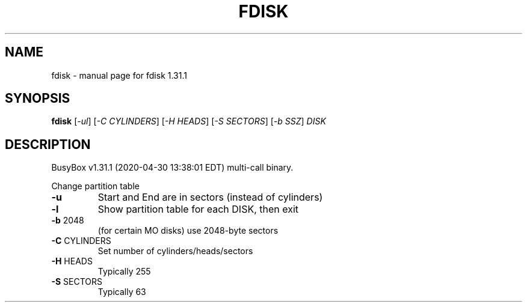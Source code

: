 .\" DO NOT MODIFY THIS FILE!  It was generated by help2man 1.47.8.
.TH FDISK "1" "April 2020" "Fidelix 1.0" "User Commands"
.SH NAME
fdisk \- manual page for fdisk 1.31.1
.SH SYNOPSIS
.B fdisk
[\fI\,-ul\/\fR] [\fI\,-C CYLINDERS\/\fR] [\fI\,-H HEADS\/\fR] [\fI\,-S SECTORS\/\fR] [\fI\,-b SSZ\/\fR] \fI\,DISK\/\fR
.SH DESCRIPTION
BusyBox v1.31.1 (2020\-04\-30 13:38:01 EDT) multi\-call binary.
.PP
Change partition table
.TP
\fB\-u\fR
Start and End are in sectors (instead of cylinders)
.TP
\fB\-l\fR
Show partition table for each DISK, then exit
.TP
\fB\-b\fR 2048
(for certain MO disks) use 2048\-byte sectors
.TP
\fB\-C\fR CYLINDERS
Set number of cylinders/heads/sectors
.TP
\fB\-H\fR HEADS
Typically 255
.TP
\fB\-S\fR SECTORS
Typically 63
